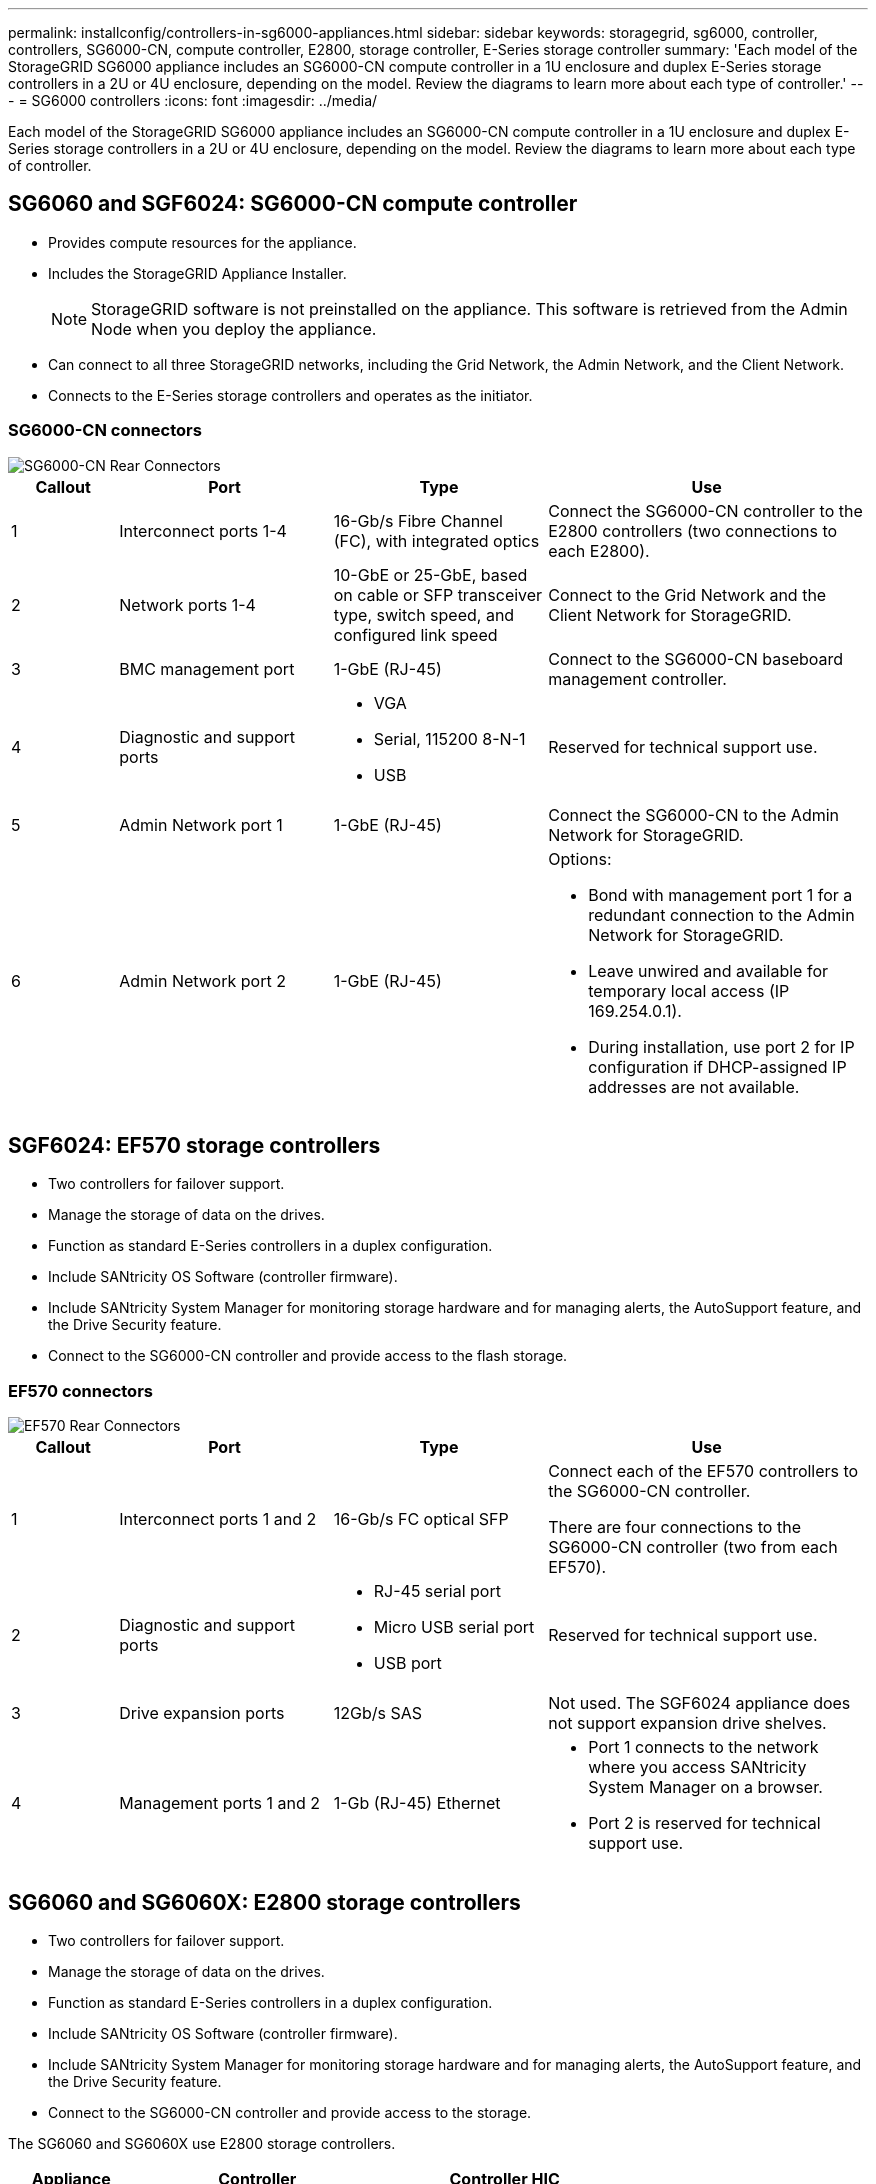 ---
permalink: installconfig/controllers-in-sg6000-appliances.html
sidebar: sidebar
keywords: storagegrid, sg6000, controller, controllers, SG6000-CN, compute controller, E2800, storage controller, E-Series storage controller 
summary: 'Each model of the StorageGRID SG6000 appliance includes an SG6000-CN compute controller in a 1U enclosure and duplex E-Series storage controllers in a 2U or 4U enclosure, depending on the model. Review the diagrams to learn more about each type of controller.'
---
= SG6000 controllers
:icons: font
:imagesdir: ../media/

[.lead]
Each model of the StorageGRID SG6000 appliance includes an SG6000-CN compute controller in a 1U enclosure and duplex E-Series storage controllers in a 2U or 4U enclosure, depending on the model. Review the diagrams to learn more about each type of controller.

== SG6060 and SGF6024: SG6000-CN compute controller

* Provides compute resources for the appliance.
* Includes the StorageGRID Appliance Installer.
+
NOTE: StorageGRID software is not preinstalled on the appliance. This software is retrieved from the Admin Node when you deploy the appliance.

* Can connect to all three StorageGRID networks, including the Grid Network, the Admin Network, and the Client Network.
* Connects to the E-Series storage controllers and operates as the initiator.

=== SG6000-CN connectors

image::../media/sg6000_cn_rear_connectors.gif[SG6000-CN Rear Connectors]

[cols="1a,2a,2a,3a" options="header"]
|===
| Callout | Port| Type| Use

| 1
| Interconnect ports 1-4
| 16-Gb/s Fibre Channel (FC), with integrated optics
| Connect the SG6000-CN controller to the E2800 controllers (two connections to each E2800).

| 2
| Network ports 1-4
| 10-GbE or 25-GbE, based on cable or SFP transceiver type, switch speed, and configured link speed
| Connect to the Grid Network and the Client Network for StorageGRID.

| 3
| BMC management port
| 1-GbE (RJ-45)
| Connect to the SG6000-CN baseboard management controller.

| 4
| Diagnostic and support ports
| 
* VGA
* Serial, 115200 8-N-1
* USB

| Reserved for technical support use.

| 5
| Admin Network port 1
| 1-GbE (RJ-45)
| Connect the SG6000-CN to the Admin Network for StorageGRID.

| 6
| Admin Network port 2
| 1-GbE (RJ-45)
| Options:

* Bond with management port 1 for a redundant connection to the Admin Network for StorageGRID.
* Leave unwired and available for temporary local access (IP 169.254.0.1).
* During installation, use port 2 for IP configuration if DHCP-assigned IP addresses are not available.

|===


== SGF6024: EF570 storage controllers

* Two controllers for failover support.
* Manage the storage of data on the drives.
* Function as standard E-Series controllers in a duplex configuration.
* Include SANtricity OS Software (controller firmware).
* Include SANtricity System Manager for monitoring storage hardware and for managing alerts, the AutoSupport feature, and the Drive Security feature.
* Connect to the SG6000-CN controller and provide access to the flash storage.

=== EF570 connectors

image::../media/ef570_rear_connectors.gif[EF570 Rear Connectors]

[cols="1a,2a,2a,3a" options="header"]
|===
|Callout | Port| Type| Use

| 1
| Interconnect ports 1 and 2
| 16-Gb/s FC optical SFP
| Connect each of the EF570 controllers to the SG6000-CN controller.

There are four connections to the SG6000-CN controller (two from each EF570).

| 2
| Diagnostic and support ports
| 
* RJ-45 serial port
* Micro USB serial port
* USB port

| Reserved for technical support use.

| 3
| Drive expansion ports
| 12Gb/s SAS
| Not used. The SGF6024 appliance does not support expansion drive shelves.

| 4
| Management ports 1 and 2
| 1-Gb (RJ-45) Ethernet
| 
* Port 1 connects to the network where you access SANtricity System Manager on a browser.
* Port 2 is reserved for technical support use.

|===

== SG6060 and SG6060X: E2800 storage controllers
* Two controllers for failover support.
* Manage the storage of data on the drives.
* Function as standard E-Series controllers in a duplex configuration.
* Include SANtricity OS Software (controller firmware).
* Include SANtricity System Manager for monitoring storage hardware and for managing alerts, the AutoSupport feature, and the Drive Security feature. 
* Connect to the SG6000-CN controller and provide access to the storage.

The SG6060 and SG6060X use E2800 storage controllers. 

[cols="1a,2a,2a" options="header"]
|===
| Appliance
| Controller
| Controller HIC

| SG6060
| Two E2800A storage controllers
| None

| SG6060X
| Two E2800B storage controllers
| Four-port HIC

|===

The E2800A and the E2800B storage controllers are identical in specifications and function except for the location of the interconnect ports. 

CAUTION: Do not use an E2800A and an E2800B in the same appliance.

=== E2800A connectors

image::../media/e2800_controller_with_callouts.gif[Connectors on E2800A controller]

[cols="1a,2a,2a,3a" options="header"]
|===
| Callout | Port| Type| Use

| 1
| Interconnect ports 1 and 2
| 16-Gb/s FC optical SFP
| Connect each of the E2800A controllers to the SG6000-CN controller.

There are four connections to the SG6000-CN controller (two from each E2800A).

| 2
| Management ports 1 and 2
| 1-Gb (RJ-45) Ethernet
| 
* Port 1 Options:
** Connect to a management network to enable direct TCP/IP access to SANtricity System Manager
** Leave unwired to save a switch port and IP address.  Access SANtricity System Manager using the Grid Manager or Storage Grid Appliance Installer UIs.  

*Note*: some optional SANtricity functionality, such as NTP sync for accurate log timestamps, is not available when you choose to leave Port 1 unwired.

*Note*: StorageGRID 11.5 or greater, and SANtricity 11.70 or greater, are required when you leave Port 1 unwired.

* Port 2 is reserved for technical support use.

| 3
| Diagnostic and support ports
| 
* RJ-45 serial port
* Micro USB serial port
* USB port

| Reserved for technical support use.

| 4
| Drive expansion ports 1 and 2
| 12Gb/s SAS
| Connect the ports to the drive expansion ports on the IOMs in the expansion shelf.
|===

=== E2800B connectors

image::../media/e2800B_controller_with_callouts.gif[Connectors on E2800B controller]

[cols="1a,2a,2a,3a" options="header"]
|===
|Callout | Port| Type| Use

| 1
| Interconnect ports 1 and 2
| 16-Gb/s FC optical SFP
| Connect each of the E2800B controllers to the SG6000-CN controller.

There are four connections to the SG6000-CN controller (two from each E2800B).

| 2
| Management ports 1 and 2
| 1-Gb (RJ-45) Ethernet
| 
* Port 1 Options:
** Connect to a management network to enable direct TCP/IP access to SANtricity System Manager
** Leave unwired to save a switch port and IP address.  Access SANtricity System Manager using the Grid Manager or Storage Grid Appliance Installer UIs.  

*Note*: some optional SANtricity functionality, such as NTP sync for accurate log timestamps, is not available when you choose to leave Port 1 unwired.

*Note*: StorageGRID 11.5 or greater, and SANtricity 11.70 or greater, are required when you leave Port 1 unwired.

* Port 2 is reserved for technical support use.

| 3
| Diagnostic and support ports
| 
* RJ-45 serial port
* Micro USB serial port
* USB port

| Reserved for technical support use.

| 4
| Drive expansion ports 1 and 2
| 12Gb/s SAS
| Connect the ports to the drive expansion ports on the IOMs in the expansion shelf.
|===


== SG6060 and SG6060X: IOMs for optional expansion shelves

The expansion shelf contains two input/output modules (IOMs) that connect to the storage controllers or to other expansion shelves.

=== IOM connectors

image::../media/iom_connectors.gif[IOM Rear]

[cols="1a,2a,2a,3a" options="header"]
|===
|Callout | Port| Type| Use

| 1
| Drive expansion ports 1-4
| 12Gb/s SAS
| Connect each port to the storage controllers or additional expansion shelf (if any).
|===
